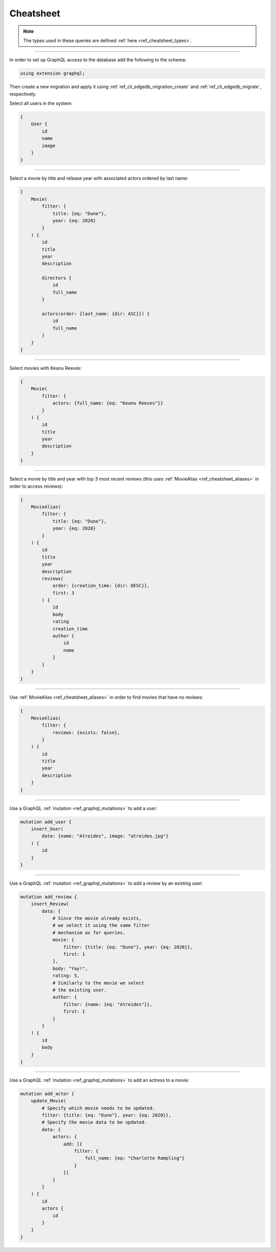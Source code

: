 .. _ref_cheatsheet_graphql:

Cheatsheet
==========

.. note::

    The types used in these queries are defined :ref:`here
    <ref_cheatsheet_types>`.


----------

In order to set up GraphQL access to the database add the following to
the schema:

.. code-block:: sdl

    using extension graphql;

Then create a new migration and apply it using
:ref:`ref_cli_edgedb_migration_create` and
:ref:`ref_cli_edgedb_migrate`, respectively.

Select all users in the system:

.. code-block:: graphql

    {
        User {
            id
            name
            image
        }
    }


----------


Select a movie by title and release year with associated actors
ordered by last name:

.. code-block:: graphql

    {
        Movie(
            filter: {
                title: {eq: "Dune"},
                year: {eq: 2020}
            }
        ) {
            id
            title
            year
            description

            directors {
                id
                full_name
            }

            actors(order: {last_name: {dir: ASC}}) {
                id
                full_name
            }
        }
    }


----------


Select movies with Keanu Reeves:

.. code-block:: graphql

    {
        Movie(
            filter: {
                actors: {full_name: {eq: "Keanu Reeves"}}
            }
        ) {
            id
            title
            year
            description
        }
    }



----------


Select a movie by title and year with top 3 most recent reviews (this
uses :ref:`MovieAlias <ref_cheatsheet_aliases>` in order to access
reviews):

.. code-block:: graphql

    {
        MovieAlias(
            filter: {
                title: {eq: "Dune"},
                year: {eq: 2020}
            }
        ) {
            id
            title
            year
            description
            reviews(
                order: {creation_time: {dir: DESC}},
                first: 3
            ) {
                id
                body
                rating
                creation_time
                author {
                    id
                    name
                }
            }
        }
    }


----------


Use :ref:`MovieAlias <ref_cheatsheet_aliases>` in order to find
movies that have no reviews:

.. code-block:: graphql

    {
        MovieAlias(
            filter: {
                reviews: {exists: false},
            }
        ) {
            id
            title
            year
            description
        }
    }


----------


Use a GraphQL :ref:`mutation <ref_graphql_mutations>` to add a user:

.. code-block:: graphql

    mutation add_user {
        insert_User(
            data: {name: "Atreides", image: "atreides.jpg"}
        ) {
            id
        }
    }


----------


Use a GraphQL :ref:`mutation <ref_graphql_mutations>` to add a review
by an existing user:

.. code-block:: graphql

    mutation add_review {
        insert_Review(
            data: {
                # Since the movie already exists,
                # we select it using the same filter
                # mechanism as for queries.
                movie: {
                    filter: {title: {eq: "Dune"}, year: {eq: 2020}},
                    first: 1
                },
                body: "Yay!",
                rating: 5,
                # Similarly to the movie we select
                # the existing user.
                author: {
                    filter: {name: {eq: "Atreides"}},
                    first: 1
                }
            }
        ) {
            id
            body
        }
    }


----------


Use a GraphQL :ref:`mutation <ref_graphql_mutations>` to add an
actress to a movie:

.. code-block:: graphql

    mutation add_actor {
        update_Movie(
            # Specify which movie needs to be updated.
            filter: {title: {eq: "Dune"}, year: {eq: 2020}},
            # Specify the movie data to be updated.
            data: {
                actors: {
                    add: [{
                        filter: {
                            full_name: {eq: "Charlotte Rampling"}
                        }
                    }]
                }
            }
        ) {
            id
            actors {
                id
            }
        }
    }
